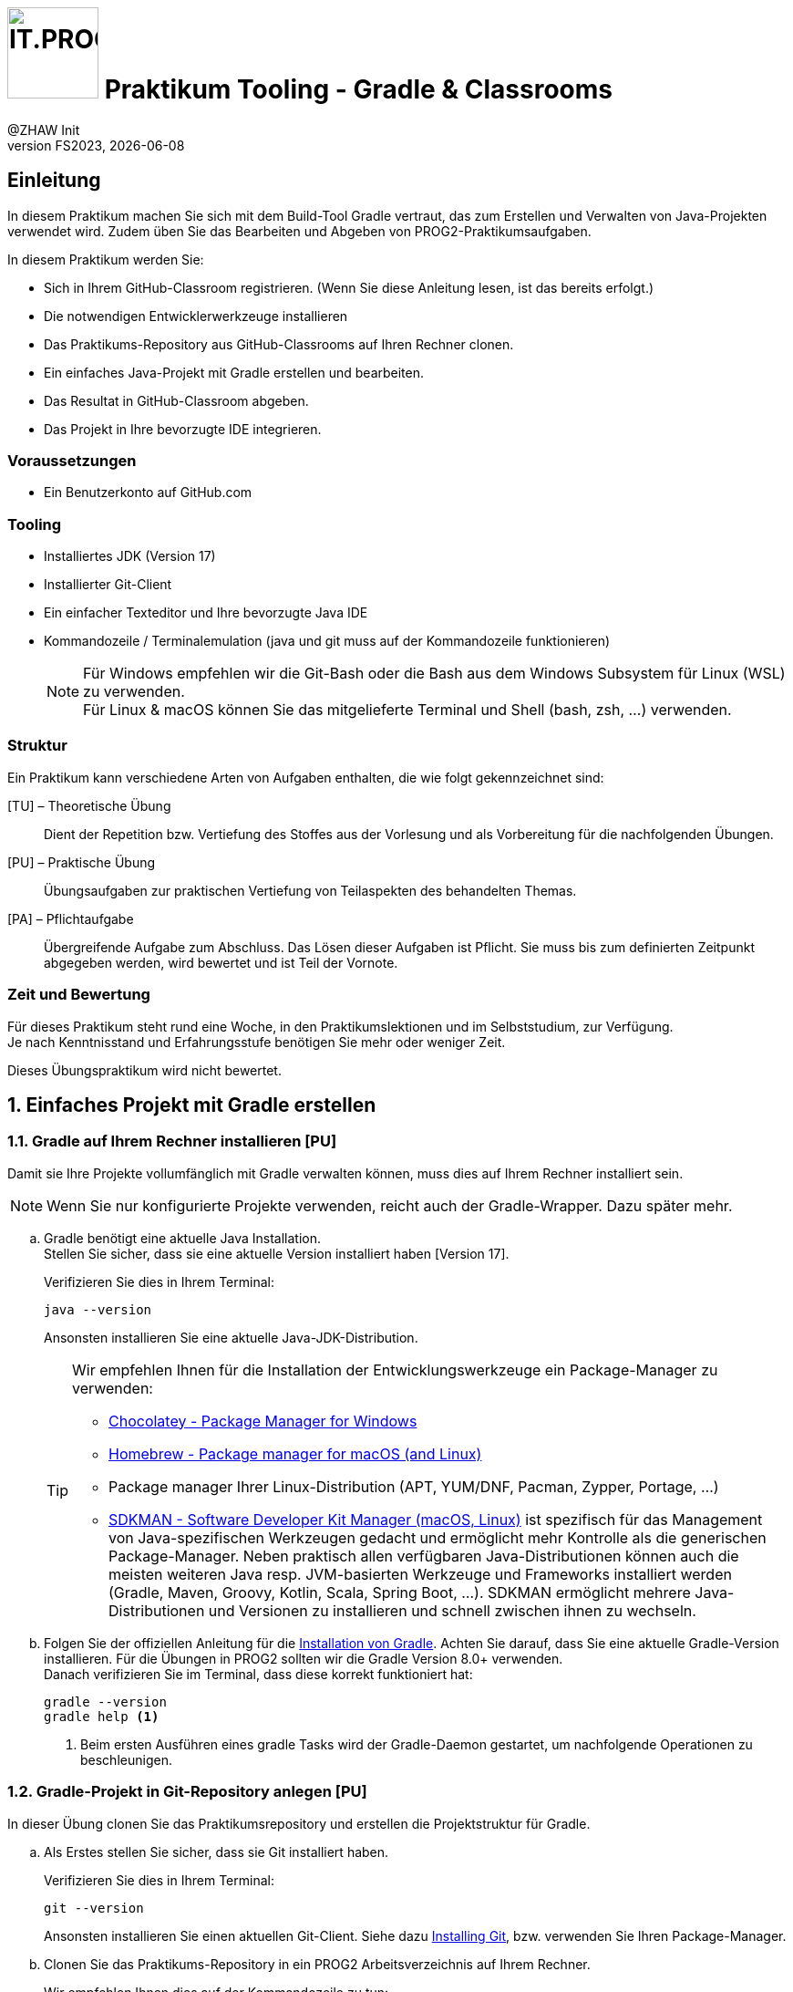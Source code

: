 :source-highlighter: rouge
:rouge-style: github
:icons: font
:experimental:
:!sectnums:
:doctype: article
:title-separator: -
:chapter-signifier: Teil
:imagesdir: ./images/
:handout: ./code/

:logo: IT.PROG2 -
ifdef::backend-html5[]
:logo: image:PROG2-300x300.png[IT.PROG2,100,100,role=right,fit=none,position=top right]
endif::[]
ifdef::backend-pdf[]
:logo:
:title-logo-image: image:PROG2-300x300.png[IT.PROG2,pdfwidth=4cm,fit=none,position=top right]
endif::[]
ifdef::env-github[]
:tip-caption: :bulb:
:note-caption: :information_source:
:important-caption: :heavy_exclamation_mark:
:caution-caption: :fire:
:warning-caption: :warning:
endif::[]

= {logo} Praktikum Tooling - Gradle & Classrooms
:author: @ZHAW Init
:revnumber: FS2023
:revdate: {docdate}
:module: Programmieren 2 – IT.PROG2


// references
:github-classroom:  https://classroom.github.com/classrooms[GitHub Classrooms]
:gradle-installation: https://gradle.org/install/[Installation von Gradle]
:gradle-wrapper: https://docs.gradle.org/current/userguide/gradle_wrapper.html[Gradle Wrapper]
:chocolatey: https://chocolatey.org/[Chocolatey - Package Manager for Windows]
:homebrew: https://brew.sh[Homebrew - Package manager for macOS (and Linux)]
:sdkman: https://sdkman.io[SDKMAN - Software Developer Kit Manager (macOS, Linux)]
:gitinstall: https://git-scm.com/book/en/v2/Getting-Started-Installing-Git[Installing Git]
:editorconfig: https://editorconfig.org[EditorConfig]
:eclipse-plugin-instruction: https://www.vogella.com/tutorials/EclipseGradle/article.html[Install Eclipse Gradle (Buildship) tooling]
:gradle-tool-jetbrains: https://www.jetbrains.com/help/idea/jetgradle-tool-window.html[Gradle Tool Fenster auf der Jetbrains Webpage]
:buildship-plugin: https://github.com/eclipse/buildship[Eclipse Buildship Plugin]
:vscode-java-extension-pack: https://marketplace.visualstudio.com/items?itemName=vscjava.vscode-java-pack[Extension Pack for Java]
:vscode-gradle-plugin: https://marketplace.visualstudio.com/items?itemName=vscjava.vscode-gradle[Gradle for Java Plugin]



== Einleitung

In diesem Praktikum machen Sie sich mit dem Build-Tool Gradle vertraut, das zum  Erstellen und Verwalten von Java-Projekten verwendet wird.
Zudem üben Sie das Bearbeiten und Abgeben von PROG2-Praktikumsaufgaben.

In diesem Praktikum werden Sie:

* Sich in Ihrem GitHub-Classroom registrieren.
(Wenn Sie diese Anleitung lesen, ist das bereits erfolgt.)
* Die notwendigen Entwicklerwerkzeuge installieren
* Das Praktikums-Repository aus GitHub-Classrooms auf Ihren Rechner clonen.
* Ein einfaches Java-Projekt mit Gradle erstellen und bearbeiten.
* Das Resultat in GitHub-Classroom abgeben.
* Das Projekt in Ihre bevorzugte IDE integrieren.

=== Voraussetzungen
* Ein Benutzerkonto auf GitHub.com

=== Tooling

* Installiertes JDK (Version 17)
* Installierter Git-Client
* Ein einfacher Texteditor und Ihre bevorzugte Java IDE
* Kommandozeile / Terminalemulation (java und git muss auf der Kommandozeile funktionieren)
+
[NOTE]
Für Windows empfehlen wir die Git-Bash oder die Bash aus dem Windows Subsystem für Linux (WSL)
zu verwenden. +
Für Linux & macOS können Sie das mitgelieferte Terminal und Shell (bash, zsh, ...) verwenden.


=== Struktur

Ein Praktikum kann verschiedene Arten von Aufgaben enthalten, die wie folgt gekennzeichnet sind:

[TU] – Theoretische Übung::
Dient der Repetition bzw. Vertiefung des Stoffes aus der Vorlesung und als Vorbereitung für die nachfolgenden Übungen.

[PU] – Praktische Übung::
Übungsaufgaben zur praktischen Vertiefung von Teilaspekten des behandelten Themas.

[PA] – Pflichtaufgabe::
Übergreifende Aufgabe zum Abschluss. Das Lösen dieser Aufgaben ist Pflicht.
Sie muss bis zum definierten Zeitpunkt abgegeben werden, wird bewertet und ist Teil der Vornote.

=== Zeit und Bewertung

Für dieses Praktikum steht rund eine Woche, in den Praktikumslektionen und im Selbststudium, zur Verfügung. +
Je nach Kenntnisstand und Erfahrungsstufe benötigen Sie mehr oder weniger Zeit.

Dieses Übungspraktikum wird nicht bewertet.

:sectnums:
:sectnumlevels: 2
// Beginn des Aufgabenblocks
== Einfaches Projekt mit Gradle erstellen

=== Gradle auf Ihrem Rechner installieren [PU]

Damit sie Ihre Projekte vollumfänglich mit Gradle verwalten können, muss dies auf Ihrem Rechner installiert sein.
[NOTE]
====
Wenn Sie nur konfigurierte Projekte verwenden, reicht auch der Gradle-Wrapper. Dazu später mehr.
====

[loweralpha]
. Gradle benötigt eine aktuelle Java Installation. +
Stellen Sie sicher, dass sie eine aktuelle Version installiert haben [Version 17].
+
Verifizieren Sie dies in Ihrem Terminal:
+
[source, shell]
----
java --version
----
+
Ansonsten installieren Sie eine aktuelle Java-JDK-Distribution.
+
[TIP]
====
Wir empfehlen Ihnen für die Installation der Entwicklungswerkzeuge ein Package-Manager zu verwenden:

* {chocolatey}
* {homebrew}
* Package manager Ihrer Linux-Distribution (APT, YUM/DNF, Pacman, Zypper, Portage, ...)
* {sdkman} ist spezifisch für das Management von Java-spezifischen Werkzeugen gedacht und ermöglicht mehr Kontrolle als die generischen Package-Manager.
Neben praktisch allen verfügbaren Java-Distributionen können auch die meisten weiteren Java resp.
JVM-basierten Werkzeuge und Frameworks installiert werden (Gradle, Maven, Groovy, Kotlin, Scala, Spring Boot, ...).
SDKMAN ermöglicht mehrere Java-Distributionen und Versionen zu installieren und schnell zwischen ihnen zu wechseln.
====

. Folgen Sie der offiziellen Anleitung für die {gradle-installation}.
Achten Sie darauf, dass Sie eine aktuelle Gradle-Version installieren.
Für die Übungen in PROG2 sollten wir die Gradle Version 8.0+ verwenden.  +
Danach verifizieren Sie im Terminal, dass diese korrekt funktioniert hat:
+
[source, shell]
----
gradle --version
gradle help <1>
----
<1> Beim ersten Ausführen eines gradle Tasks wird der Gradle-Daemon gestartet, um nachfolgende Operationen zu beschleunigen.


=== Gradle-Projekt in Git-Repository anlegen [PU]

In dieser Übung clonen Sie das Praktikumsrepository und erstellen die Projektstruktur für Gradle.

[loweralpha]
. Als Erstes stellen Sie sicher, dass sie Git installiert haben.
+
Verifizieren Sie dies in Ihrem Terminal:
+
[source, shell]
----
git --version
----
+
Ansonsten installieren Sie einen aktuellen Git-Client. Siehe dazu {gitinstall}, bzw. verwenden Sie Ihren Package-Manager.

. Clonen Sie das Praktikums-Repository in ein PROG2 Arbeitsverzeichnis auf Ihrem Rechner.
+
Wir empfehlen Ihnen dies auf der Kommandozeile zu tun:
[numeric]
.. Öffnen Sie ein Terminal und navigieren Sie mit dem `cd` Kommando zum gewählten PROG2 Arbeitsverzeichnis.
+
[TIP]
====
Statt den Pfad im Terminal von Hand zu tippen, können Sie das Verzeichnis aus dem File-Explorer (Windows) bzw.
Finder (macOS) auf das Terminal-Fenster ziehen (drag-n-drop),
womit der entsprechende Pfad an der aktuellen Cursor-Position eingefügt wird.

Alternativ kann man auch im Windows File-Explorer ins Verzeichnis Navigieren und im Kontext-Menu (Rechte Maustaste)
"Open git bash" auswählen bzw. im macOS-Finder im Kontext-Menu (Dienste > Neues Terminal beim Ordner) auswählen.
====

.. Kopieren Sie die HTTPS-URL des Praktikumsrepository (bzw. die SSH-Adresse, sofern sie SSH mit GitHub.com konfiguriert haben) vom GitHub-Server und clonen Sie das Repository auf ihren Rechner.
In der Kommandozeile geben Sie dazu den folgenden Befehl ein (Verwenden Sie Ihre Repository-URL):
+
[code, shell]
----
git clone <Repository-URL> Lab00-Tooling #<1>
----
<1> Mit dem optionalen Parameter `Lab00-Tooling` wird der lokale Verzeichnisname spezifiziert, in welches das Repository gecloned wird.
Ansonsten wird der von GitHub-Classroom generierte Name (inklusive Klasse und Benutzername) verwendet. +
Wir werden in den nachfolgenden Schritten diesen einheitlichen Namen für das Projektverzeichnis verwenden.

. Wechseln sie ins Praktikumsverzeichnis (`cd Lab00-Tooling`).
Im Moment existiert in diesem Verzeichnis nur diese Anleitung und ein paar Konfigurationsdateien.

. Als Nächstes erstellen Sie ein Java-Projekt mittels gradle. Der Befehl `gradle init` fragt Sie interaktiv nach den erforderlichen Angaben und erstellt die notwendigen Dateien und Konfigurationen. +
In unserem Fall werden wir ein Projekt mit folgenden Attributen erstellen:
+
****
[horizontal]
Project type:: application
Language:: Java
Subprojects:: no
Configuration-DSL:: Groovy
New API and behavior:: no
Test Framework:: Junit Jupiter
Project name:: `Lab00-Tooling`
Source package:: `ch.zhaw.prog2.tooling`
****
+
Alternativ können diese Angaben auch direkt als Optionen dem Kommando mitgegeben werden:
+
[source,shell]
----
gradle init --type java-application \
  --dsl groovy --test-framework junit-jupiter \
  --project-name Lab00-Tooling \
  --package ch.zhaw.prog2.tooling
----

. Im Projektverzeichnis wurde die notwendige Struktur und Konfiguration für eine Beispiel-App konfiguriert.
Die Struktur finden Sie auch in den Einführungsvorlesung erläutert:
+
[source, text]
----
Lab00-Tooling
├── .editorconfig <9>
├── .gitattributes <10>
├── .gitignore <11>
├── .gradle <8>
│   └── ...
├── README.adoc
├── app <2>
│   ├── build.gradle <3>
│   ├── src <4>
│   │   ├── main
│   │   │   ├── java
│   │   │   │   └── ch
│   │   │   │       └── zhaw
│   │   │   │           └── prog2
│   │   │   │               └── tooling
│   │   │   │                   └── App.java
│   │   │   └── resources
│   │   └── test
│   │       ├── java
│   │       │   └── ch
│   │       │       └── zhaw
│   │       │           └── prog2
│   │       │               └── tooling
│   │       │                   └── AppTest.java
│   │       └── resources
│   └── build <5>
│       ├── classes
│       │   └── java
│       │       └── main
│       │           └── ch
│       │               └── zhaw
│       │                   └── prog2
│       │                       └── tooling
│       │                           └── App.class
│       └── libs
│           └── app.jar
├── gradle
│   └── wrapper <6>
│       ├── gradle-wrapper.jar
│       └── gradle-wrapper.properties
├── gradlew <7>
├── gradlew.bat <7>
└── settings.gradle <1>

----
+
<1> Projektkonfiguration. Sie enthält den Projektnamen und die Liste der Module/Subprojekte.
Liegt immer im Root-Ordner des Projektes.
<2> Unterverzeichnis mit Anwendung/Modul. Der Name muss mit Angabe in Projektkonfiguration übereinstimmen.
<3> Konfiguration der Anwendung/Modul (Dependencies, Plugins, ...)
<4> Quellcode der Anwendung/Modul, getrennt nach Anwendung (`main`), Tests (`test`),
jeweils unterteilt in Klassen die übersetzt (`java`) und Ressourcen, die nur kopiert werden (`resources`).
<5> Im `build`-Verzeichnis liegen die generierten Artefakte, wie z.B. die kompilierten Klassen (`classes`) oder die finalen Anwendungsarchive (`libs`).
Da alle Dateien wieder generiert werden können, sollte dieses Verzeichnis nicht ins Git-Repository (→ `.gitignore`)
<6> Gradle-Wrapper-Archiv und -Konfiguration (siehe Abschnitt <<Der Gradle-Wrapper>>).
<7> Scripts zum Ausführen des Gradle-Wrappers (siehe Abschnitt <<Der Gradle-Wrapper>>)
<8> Gradle-Cash-Verzeichnis (`.gradle`, in welche heruntergeladene Elemente und Statusinformationen abgelegt werden.
Nicht unter Versionskontrolle (→ `.gitignore`).
<9> Die {editorconfig}-Konfiguration wurde nicht durch gradle erstellt, sondern im Praktikumsrepository mitgeliefert.
Sie erlaubt die Coding-Styles (Einrückungen, Zeilenende, etc.) IDE unabhängig im Projekt zu speichern.
Die IDE berücksichtigen diese Konfiguration (teilweise wird ein Plugin benötigt).
<10> `.gitattributes` wird erstellt, falls es nicht schon existiert, damit Windows Batch-Dateien (z.B. `gradle.bat`) korrekt im Git-Repository kodiert werden.
<11> In `.gitignore` müssen die Verzeichnisse für die generierten bzw. Cache-Dateien konfiguriert sein.
Falls die Datei nicht existiert, wird sie durch `gradle init` erstellt.
+
[NOTE]
====
Die im Praktikum enthaltene `.gitignore`-Datei beinhaltet weitere Muster von Dateien,
die nicht ins Repository eingecheckt werden sollen, wie zum Beispiel die IDE-Konfigurationen (`.idea`, `.project`, `.vscode`, `bin`, ...),
andere temporäre Dateien wie `*.log`,`.DS_Store`, `.Thumbs` und viele mehr.
====


. Starten Sie die Tests der Anwendung.
+
.Linux, macOS, git-bash, WSL:
[source,shell]
----
./gradlew test <1>
----
+
.Windows:
[source, powershell]
----
.\gradlew.bat test <1>
----
<1> Es wird empfohlen, den Gradle-Wrapper zum Ausführen von Gradle-Tasks zu verwenden.
Mehr dazu im Abschnitt <<Der Gradle-Wrapper>>.
+
Automatisch wird die Anwendung und die Tests kompiliert, sowie die Tests via den konfigurierten Test-Runner ausgeführt.

. Da es sich um eine Anwendung handelt, kann diese auch mit gradle gestartet werden:
+
.Linux, macOS, git-bash, WSL:
[source,shell]
----
./gradlew run
----
+
.Windows:
[source,powershell]
----
.\gradlew.bat run
----

. Ändern Sie die Begrüssung in der App mit einem Texteditor von `"Hello World!"` nach z.B. `"Hello PROG2!"` und starten Sie die Anwendung. +
Sie werden feststellen, dass gradle merkt, dass die Quelle geändert wurde (neuer ist als die Klasse) und die notwendigen Klassen automatisch kompiliert werden, bevor sie gestartet wird.

. Mit `./gradlew tasks` werden die verfügbaren Tasks angezeigt.
Zum Beispiel können Sie mittels `./gradlew clean` automatisch das Projekt bereinigen und alle generierten Dateien (`build`-Verzeichnis) löschen.
Oder mit `./gradlew javadoc` werden die JavaDoc HTML-Seiten in `app/build/docs/javadoc` generiert. +
Mit `./gradlew help --task <Taskname>` werden zusätzliche Informationen (z.B. Optionen) für einen spezifischen Task ausgegeben.

. Ein weiterer Task der für Java-Projekte interessant ist, ist das Auflisten der Abhängigkeiten (Dependencies), d.h. die benötigten Libraries. Dies wird mit dem Task `dependencies` ermöglicht. Wenn Sie diesen auf dem Root-Projekt aufrufen, wird er Ihnen aber nichts anzeigen:
+
[source,console]
----
$ ./gradlew dependencies

> Task :dependencies

------------------------------------------------------------
Root project 'Lab00-Tooling'
------------------------------------------------------------

No configurations
----
+
Der `dependencies` Task wird nicht automatisch an alle Subprojekte delegiert, wie zum Beispiel bei `build`, `assemble`, `clean`, `javadoc` oder `run`. +
Das heißt, Sie müssen den Task für das spezifische Subprojekt/Modul (in unserem Fall `app`) direkt aufrufen:
+
[source,console]
----
$ ./gradlew :app:dependencies

> Task :app:dependencies

------------------------------------------------------------
Project ':app'
------------------------------------------------------------

annotationProcessor - Annotation processors and their dependencies for source set 'main'.
No dependencies

compileClasspath - Compile classpath for source set 'main'.
\--- com.google.guava:guava:31.1-jre
     +--- com.google.guava:failureaccess:1.0.1
     +--- com.google.guava:listenablefuture:9999.0-empty-to-avoid-conflict-with-guava
     +--- com.google.code.findbugs:jsr305:3.0.2
     +--- org.checkerframework:checker-qual:3.12.0
     +--- com.google.errorprone:error_prone_annotations:2.11.0
     \--- com.google.j2objc:j2objc-annotations:1.3
...
----
+
Es werden die direkten und transitivenfootnote:[Rekursive Abhängigkeiten der Libraries] Abhängigkeiten für die verschiedenen Phasen (compile, runtime) und Source Sets (main, test) angezeigt.
+
TIP: Wenn Sie mehrere Subprojekte mit lauffähigen Anwendungen haben (`run` Task vorhanden), so startet run auf der Root-Projektebene je eine Instanz pro solchem Subprojekt.
Das ist nicht immer, was gewünscht ist.
In diesen Fällen macht es oft Sinn den Task für die einzelnen Teilanwendungen direkt zu starten (z.B. `./gradlew :app:run`)


==== Der Gradle-Wrapper
Beim Erstellen des Projekts mit `gradle init` wurde auch der Gradle-Wrapper installiert (`gradle wrapper`).
Damit wird Gradle als kompiliertes Archiv `gradle-wrapper.jar` im Projekt abgelegt,
welches mit einem Shell-Script `gradlew` für Linux, macOS, git-bash, WSL und einem Batch-Script `gradlew.bat` für die Windows-Kommandozeile (CMD/PowerShell) ausgeführt werden kann.
Gradle wird so mit dem Projekt ausgeliefert und muss nicht im System installiert sein. +
Mittels der Wrapper-Konfiguration `gradle-wrapper.properties`, wird damit auch spezifiziert, welche Gradle-Version für dieses Projekt verwendet werden soll.

Weitere Informationen finden Sie in der  {gradle-wrapper} Dokumentation.


=== Abgeben des Resultats in GitHub Classroom [PU]

Während Sie an den Praktikumsaufgaben arbeiten sollten Sie die Resultate regelmässig ins Repository einchecken.
Dies erfolgt mit den bekannten Git-Befehlen.
[NOTE]
Wir empfehlen Ihnen Git auf der Kommandozeile zu verwenden, um die Anwendung der Kommandos zu üben.

[loweralpha]
. Fügen Sie die neuen Dateien zur Staging-Area hinzu
+
[source,shell]
----
git add --all
----

. Verifizieren sie, dass keine neuen Dateien versioniert werden, die nicht ins Repository gehören:
+
[source,shell]
----
git status
----
+
Gegebenenfalls fügen Sie diese zu `.gitignore` hinzu und entfernen diese mittels `git restore --staged <Datei>` aus der Staging-Area.

. Sobald alles korrekt aussieht, commiten Sie die Änderungen zum Repository:
+
[source,shell]
----
git commit -m "Created initial gradle project"
----

In regelmässigen Abständen sollten Sie Ihre Lösungen zum GitHub-Repository transferieren (Pushen).
Zum Beispiel, sobald Sie einen Abschnitt des Praktikums gelöst haben.
Auf jeden Fall müssen Sie jedoch Ihre Lösung vor dem Abgabetermin des Praktikums übermitteln.


[loweralpha, start=4]
. Übermitteln Sie alle neuen Commits zum GitHub-Repository:
+
[source,shell]
----
git push origin
----
Sie werden feststellen, dass nach dem Push automatisch auf GitHub ein Autograding-Prozess gestartet wird.
Ob dieser erfolgreich war, wird ihnen angezeigt.
Sie können jedoch auch die Details in Ihrem GitHub-Praktikumsrepository unter "Actions" inspizieren und nachsehen, warum ein Test fehlgeschlagen ist.

[IMPORTANT]
Für die Autograding-Funktion existieren Nutzungslimiten.
Bitte pushen Sie Ihre Lösungen deshalb nicht unnötig oft, sondern nur dann, wenn Sie sinnvolle Resultate haben.
Zum Beispiel, wenn Sie eine Pflichtaufgabe gelöst haben und die lokalen Tests nicht mehr Fehlschlagen.
Und natürlich den finalen Stand vor dem Abgabetermin.


== Integration in die IDE

=== Importieren und Bearbeiten des Projekts in Ihrer bevorzugten IDE [PU]

Die verbreiteten Java-IDEs unterstützen Gradle basierte Projekte, erkennen dies und importieren die Projektkonfiguration automatisch
bzw. verwenden Gradle im Hintergrund für das Management des Projektes.

[loweralpha]
. Öffnen Sie in Ihrer bevorzugten IDE gemäss den untenstehenden Instruktionen und Hinweisen.
. Inspizieren Sie die Projektstruktur, Konfigurationsdateien, etc.
. Wo finden Sie die Gradle-Hilfsmittel in ihrer IDE? Wie können Sie einen spezifischen Gradle-Task aus der IDE starten?
. Führen Sie die Anwendung aus.
. Führen Sie den Test aus. Wo werden die Resultate angezeigt?


==== JetBrains IntelliJ IDEA

Das Gradle-Plugin ist in IntelliJ standardmässig enthalten.
Es ist so konfiguriert, dass es Gradle-Projekte im Hintergrund automatisch den Gradle-Wrapper verwenden, falls vorhanden.

. Öffnen Sie Ihr Projekt mittels menu:File[Open...] und wählen Ihr Projektverzeichnis aus.
+
[TIP]
====
Wenn Sie das IDEA-Kommandozeilen-Werkzeug von IntelliJ installiert haben (JetBrains Toolbox),
können Sie das Projekt auch aus dem Terminal mittels `idea <Verzeichnisname>` öffnen.
====
+
Es wird automatisch erkannt, dass es sich um ein Gradle-Projekt handelt und die Gradle-Konfiguration übernommen.
In der Projektstruktur (menu:File[Project Structure...]) kann dies verifiziert werden.

. Im __Gradle-Tool__ Fenster (Knopf am rechten Rand) werden automatisch alle Module und Tasks angezeigt und können von dort ausgeführt werden.
Ebenfalls kann hier die Gradle-Konfiguration synchronisiert werden, wenn diese in den Konfigurationsdateien (`settings.gradle`, `build.gradle`, ...) angepasst wird.
Details finden Sie in der Dokumentation zum {gradle-tool-jetbrains}

==== Eclipse

Für Eclipse wird das {buildship-plugin} für die Verwendung von gradle benötigt.
Je nach Distribution ist dieses Plugin bereits installiert.

. Öffnen Sie den Marketplace (menu:Help[Marketplace]) und suchen Sie nach __buildship__
. Installieren Sie das Plugin und starten Eclipse neu.
. Öffnen Sie das Projekt mittel menu:File[Open Projects from File System]
. Wählen Sie __Show other specialized import wizards__
. Selektieren Sie __Gradle__ / __Existing Gradle Project__

Sie finden die **gradle tasks** in der view __Gradle Tasks__.
Diese können Sie im Menu menu:Window[Show View > Other... > Gradle Tasks] aktivieren.

Weitere Informationen finden Sie in der Dokumentation zum {buildship-plugin}.

==== Visual Studio Code

In Visual Studio Code benötigen Sie das {vscode-gradle-plugin},
neben Microsofts {vscode-java-extension-pack} zur generellen Unterstützung von Java.

. Suchen Sie im Extension-Marketplace nach den Plugins und installieren sie diese.
. Öffnen Sie das Projekt mittels menu:Datei[Ordner öffnen...]
+
[TIP]
====
Wenn Sie das VSCode-Kommandozeilen-Werkzeug installiert haben (menu:Anzeigen[Befehlspalette...],
nach "Install code command in Shell" suchen und ausführen), können Sie das Projekt auch aus dem Terminal mittels `code <Verzeichnisname>` öffnen.
====
+
Das Gradle-Projekt wird automatisch erkannt und konfiguriert.

. Die Gradle Projektübersicht und Tasks finden sie im Gradle-Fenster (linker Rand)

// Ende des Aufgabenblocks
:!sectnums:
// == Abschluss-/Aufräumarbeiten

== Abschluss

Damit sind Sie am Ende des Praktikums angelangt.
Stellen Sie sicher, dass Ihre Sie Lösungen vor dem Abgabetermin ins GitHub-Classrooms Abgaberepository pushen.

=== Hinweis zu den nachfolgenden Praktika

In den kommenden bewerteten Praktika werden wir Ihnen die Gradle-Konfiguration bereits im Repository mitliefern.
Sie müssen die Gradle-Projekte nicht mehr erstellen, sondern können diese direkt in der IDE öffnen und bearbeiten.

Hingegen müssen Sie wissen, wie man die Projekte bearbeitet, die Anwendungen / Tasks startet und gegebenenfalls die Konfiguration erweitert oder anpasst.
